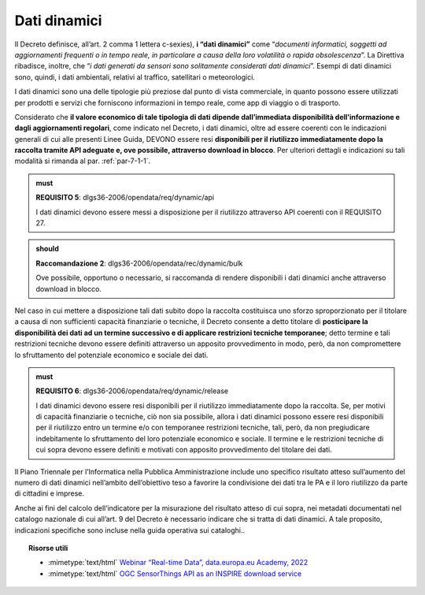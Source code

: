 .. _par-4-2:

Dati dinamici
~~~~~~~~~~~~~

Il Decreto definisce, all’art. 2 comma 1 lettera c-sexies), **i “dati
dinamici”** come “\ *documenti informatici, soggetti ad aggiornamenti
frequenti o in tempo reale, in particolare a causa della loro volatilità
o rapida obsolescenza*\ ”. La Direttiva ribadisce, inoltre, che “\ *i
dati generati da sensori sono solitamente considerati dati dinamici*\ ”.
Esempi di dati dinamici sono, quindi, i dati
ambientali, relativi al traffico, satellitari o meteorologici.

I dati dinamici sono una delle tipologie più preziose dal punto di
vista commerciale, in quanto possono essere utilizzati per prodotti e
servizi che forniscono informazioni in tempo reale, come app di viaggio
o di trasporto.

Considerato che **il valore economico di tale tipologia di dati dipende
dall’immediata disponibilità dell’informazione e dagli aggiornamenti
regolari**, come indicato nel Decreto, i dati dinamici, oltre ad essere
coerenti con le indicazioni generali di cui alle presenti Linee Guida, DEVONO
essere resi **disponibili per il riutilizzo immediatamente dopo la
raccolta tramite API adeguate e, ove possibile, attraverso download in
blocco**. Per ulteriori dettagli e indicazioni su tali modalità si
rimanda al par. :ref:`par-7-1-1`.

.. admonition:: must

    **REQUISITO 5**: dlgs36-2006/opendata/req/dynamic/api

    I dati dinamici devono essere messi a disposizione per il riutilizzo attraverso API coerenti con il REQUISITO 27.

.. admonition:: should

    **Raccomandazione 2**: dlgs36-2006/opendata/rec/dynamic/bulk

    Ove possibile, opportuno o necessario, si raccomanda di rendere disponibili i dati dinamici anche attraverso download in blocco.

Nel caso in cui mettere a disposizione tali dati subito dopo la raccolta
costituisca uno sforzo sproporzionato per il titolare a causa di non
sufficienti capacità finanziarie o tecniche, il Decreto consente a detto
titolare di **posticipare la disponibilità dei dati ad un termine
successivo e di applicare restrizioni tecniche temporanee**; detto
termine e tali restrizioni tecniche devono essere definiti attraverso un
apposito provvedimento in modo, però, da non compromettere lo
sfruttamento del potenziale economico e sociale dei dati.

.. admonition:: must

    **REQUISITO 6**: dlgs36-2006/opendata/req/dynamic/release

    I dati dinamici devono essere resi disponibili per il riutilizzo immediatamente dopo la raccolta.
    Se, per motivi di capacità finanziarie o tecniche, ciò non sia possibile, allora i dati dinamici possono essere resi disponibili per il riutilizzo entro un termine e/o con temporanee restrizioni tecniche, tali, però, da non pregiudicare indebitamente lo sfruttamento del loro potenziale economico e sociale.
    Il termine e le restrizioni tecniche di cui sopra devono essere definiti e motivati con apposito provvedimento del titolare dei dati.


Il Piano Triennale per l’Informatica nella Pubblica Amministrazione
include uno specifico risultato atteso sull’aumento del numero di dati
dinamici nell’ambito dell’obiettivo teso a favorire la condivisione dei
dati tra le PA e il loro riutilizzo da parte di cittadini e imprese.

Anche ai fini del calcolo dell’indicatore per la misurazione del risultato atteso di cui sopra, nei metadati documentati nel catalogo nazionale di cui all’art. 9 del Decreto è necessario indicare che si tratta di dati dinamici. A tale proposito, indicazioni specifiche sono incluse nella guida operativa sui cataloghi..


.. topic:: Risorse utili
 :class: useful-docs

 - :mimetype:`text/html` `Webinar “Real-time Data”, data.europa.eu Academy, 2022 <https://data.europa.eu/en/academy/real-time-data>`_

 - :mimetype:`text/html` `OGC SensorThings API as an INSPIRE download service <https://inspire.ec.europa.eu/good-practice/ogc-sensorthings-api-inspire-download-service>`_
 
 
 
.. forum_italia::
   :topic_id: 29824
   :scope: document
